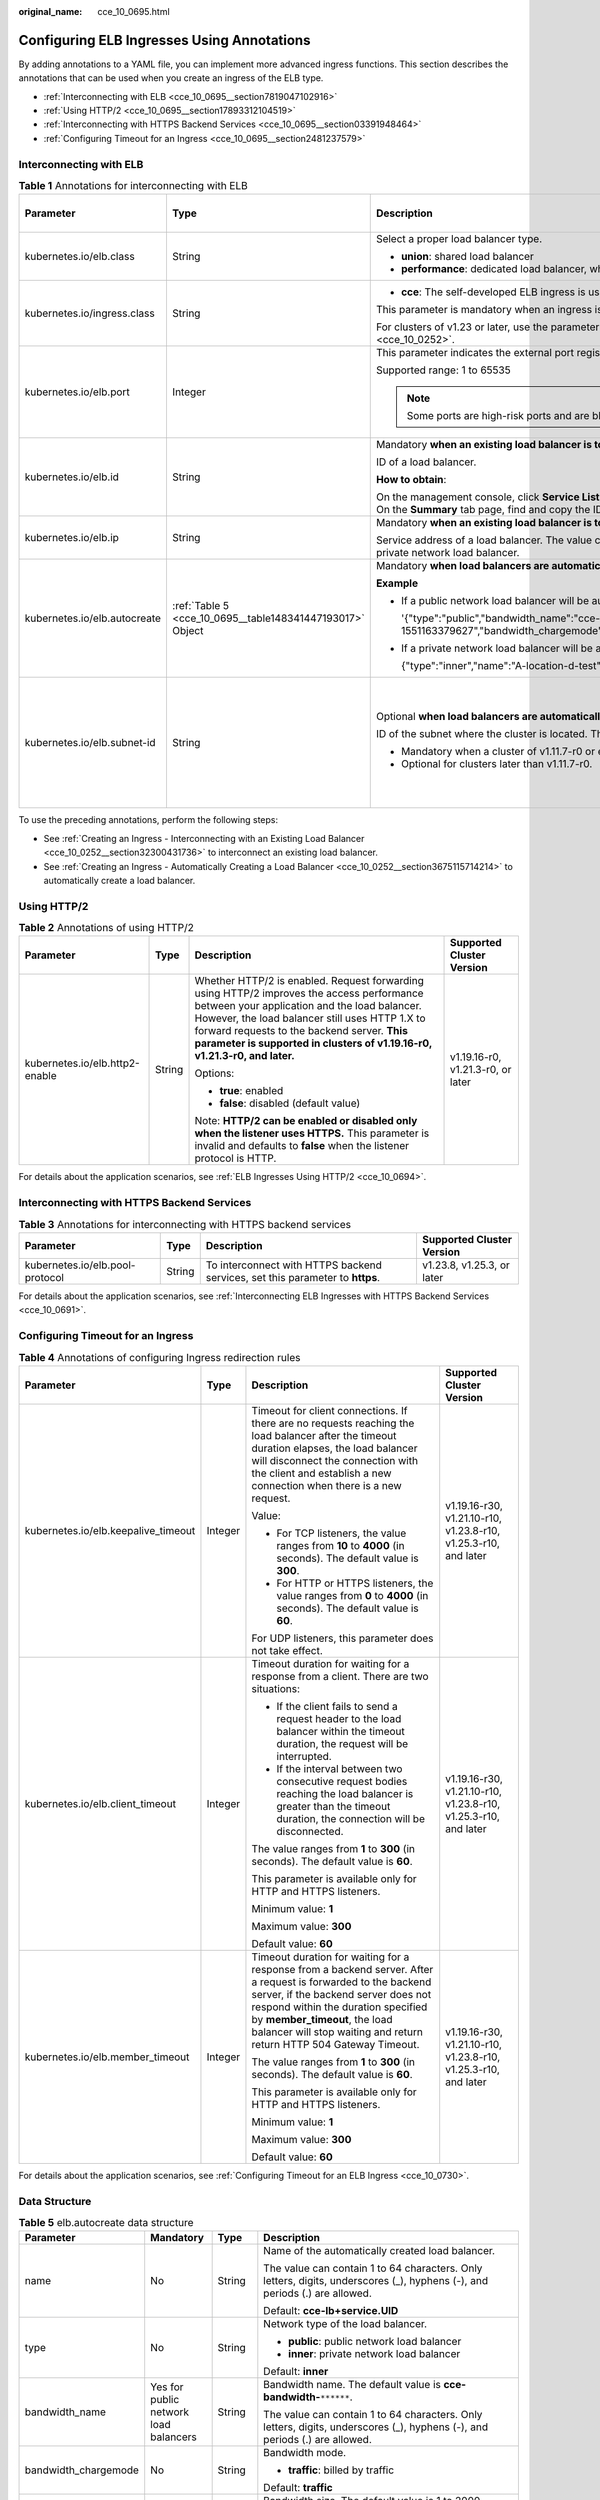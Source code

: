 :original_name: cce_10_0695.html

.. _cce_10_0695:

Configuring ELB Ingresses Using Annotations
===========================================

By adding annotations to a YAML file, you can implement more advanced ingress functions. This section describes the annotations that can be used when you create an ingress of the ELB type.

-  :ref:`Interconnecting with ELB <cce_10_0695__section7819047102916>`
-  :ref:`Using HTTP/2 <cce_10_0695__section17893312104519>`
-  :ref:`Interconnecting with HTTPS Backend Services <cce_10_0695__section03391948464>`
-  :ref:`Configuring Timeout for an Ingress <cce_10_0695__section2481237579>`

.. _cce_10_0695__section7819047102916:

Interconnecting with ELB
------------------------

.. table:: **Table 1** Annotations for interconnecting with ELB

   +------------------------------+-----------------------------------------------------------+---------------------------------------------------------------------------------------------------------------------------------------------------------------------------------------------------------+------------------------------------------------+
   | Parameter                    | Type                                                      | Description                                                                                                                                                                                             | Supported Cluster Version                      |
   +==============================+===========================================================+=========================================================================================================================================================================================================+================================================+
   | kubernetes.io/elb.class      | String                                                    | Select a proper load balancer type.                                                                                                                                                                     | v1.9 or later                                  |
   |                              |                                                           |                                                                                                                                                                                                         |                                                |
   |                              |                                                           | -  **union**: shared load balancer                                                                                                                                                                      |                                                |
   |                              |                                                           | -  **performance**: dedicated load balancer, which can be used only in clusters of v1.17 and later.                                                                                                     |                                                |
   +------------------------------+-----------------------------------------------------------+---------------------------------------------------------------------------------------------------------------------------------------------------------------------------------------------------------+------------------------------------------------+
   | kubernetes.io/ingress.class  | String                                                    | -  **cce**: The self-developed ELB ingress is used.                                                                                                                                                     | Only clusters of v1.21 or earlier              |
   |                              |                                                           |                                                                                                                                                                                                         |                                                |
   |                              |                                                           | This parameter is mandatory when an ingress is created by calling the API.                                                                                                                              |                                                |
   |                              |                                                           |                                                                                                                                                                                                         |                                                |
   |                              |                                                           | For clusters of v1.23 or later, use the parameter **ingressClassName**. For details, see :ref:`Using kubectl to Create an ELB Ingress <cce_10_0252>`.                                                   |                                                |
   +------------------------------+-----------------------------------------------------------+---------------------------------------------------------------------------------------------------------------------------------------------------------------------------------------------------------+------------------------------------------------+
   | kubernetes.io/elb.port       | Integer                                                   | This parameter indicates the external port registered with the address of the LoadBalancer Service.                                                                                                     | v1.9 or later                                  |
   |                              |                                                           |                                                                                                                                                                                                         |                                                |
   |                              |                                                           | Supported range: 1 to 65535                                                                                                                                                                             |                                                |
   |                              |                                                           |                                                                                                                                                                                                         |                                                |
   |                              |                                                           | .. note::                                                                                                                                                                                               |                                                |
   |                              |                                                           |                                                                                                                                                                                                         |                                                |
   |                              |                                                           |    Some ports are high-risk ports and are blocked by default, for example, port 21.                                                                                                                     |                                                |
   +------------------------------+-----------------------------------------------------------+---------------------------------------------------------------------------------------------------------------------------------------------------------------------------------------------------------+------------------------------------------------+
   | kubernetes.io/elb.id         | String                                                    | Mandatory **when an existing load balancer is to be interconnected**.                                                                                                                                   | v1.9 or later                                  |
   |                              |                                                           |                                                                                                                                                                                                         |                                                |
   |                              |                                                           | ID of a load balancer.                                                                                                                                                                                  |                                                |
   |                              |                                                           |                                                                                                                                                                                                         |                                                |
   |                              |                                                           | **How to obtain**:                                                                                                                                                                                      |                                                |
   |                              |                                                           |                                                                                                                                                                                                         |                                                |
   |                              |                                                           | On the management console, click **Service List**, and choose **Networking** > **Elastic Load Balance**. Click the name of the target load balancer. On the **Summary** tab page, find and copy the ID. |                                                |
   +------------------------------+-----------------------------------------------------------+---------------------------------------------------------------------------------------------------------------------------------------------------------------------------------------------------------+------------------------------------------------+
   | kubernetes.io/elb.ip         | String                                                    | Mandatory **when an existing load balancer is to be interconnected**.                                                                                                                                   | v1.9 or later                                  |
   |                              |                                                           |                                                                                                                                                                                                         |                                                |
   |                              |                                                           | Service address of a load balancer. The value can be the public IP address of a public network load balancer or the private IP address of a private network load balancer.                              |                                                |
   +------------------------------+-----------------------------------------------------------+---------------------------------------------------------------------------------------------------------------------------------------------------------------------------------------------------------+------------------------------------------------+
   | kubernetes.io/elb.autocreate | :ref:`Table 5 <cce_10_0695__table148341447193017>` Object | Mandatory **when load balancers are automatically created**.                                                                                                                                            | v1.9 or later                                  |
   |                              |                                                           |                                                                                                                                                                                                         |                                                |
   |                              |                                                           | **Example**                                                                                                                                                                                             |                                                |
   |                              |                                                           |                                                                                                                                                                                                         |                                                |
   |                              |                                                           | -  If a public network load balancer will be automatically created, set this parameter to the following value:                                                                                          |                                                |
   |                              |                                                           |                                                                                                                                                                                                         |                                                |
   |                              |                                                           |    '{"type":"public","bandwidth_name":"cce-bandwidth-1551163379627","bandwidth_chargemode":"traffic","bandwidth_size":5,"bandwidth_sharetype":"PER","eip_type":"5_bgp","name":"james"}'                 |                                                |
   |                              |                                                           |                                                                                                                                                                                                         |                                                |
   |                              |                                                           | -  If a private network load balancer will be automatically created, set this parameter to the following value:                                                                                         |                                                |
   |                              |                                                           |                                                                                                                                                                                                         |                                                |
   |                              |                                                           |    {"type":"inner","name":"A-location-d-test"}                                                                                                                                                          |                                                |
   +------------------------------+-----------------------------------------------------------+---------------------------------------------------------------------------------------------------------------------------------------------------------------------------------------------------------+------------------------------------------------+
   | kubernetes.io/elb.subnet-id  | String                                                    | Optional **when load balancers are automatically created**.                                                                                                                                             | Mandatory for clusters earlier than v1.11.7-r0 |
   |                              |                                                           |                                                                                                                                                                                                         |                                                |
   |                              |                                                           | ID of the subnet where the cluster is located. The value can contain 1 to 100 characters.                                                                                                               | Discarded in clusters later than v1.11.7-r0    |
   |                              |                                                           |                                                                                                                                                                                                         |                                                |
   |                              |                                                           | -  Mandatory when a cluster of v1.11.7-r0 or earlier is to be automatically created.                                                                                                                    |                                                |
   |                              |                                                           | -  Optional for clusters later than v1.11.7-r0.                                                                                                                                                         |                                                |
   +------------------------------+-----------------------------------------------------------+---------------------------------------------------------------------------------------------------------------------------------------------------------------------------------------------------------+------------------------------------------------+

To use the preceding annotations, perform the following steps:

-  See :ref:`Creating an Ingress - Interconnecting with an Existing Load Balancer <cce_10_0252__section32300431736>` to interconnect an existing load balancer.
-  See :ref:`Creating an Ingress - Automatically Creating a Load Balancer <cce_10_0252__section3675115714214>` to automatically create a load balancer.

.. _cce_10_0695__section17893312104519:

Using HTTP/2
------------

.. table:: **Table 2** Annotations of using HTTP/2

   +--------------------------------+-----------------+-------------------------------------------------------------------------------------------------------------------------------------------------------------------------------------------------------------------------------------------------------------------------------------------------------------------------+-----------------------------------+
   | Parameter                      | Type            | Description                                                                                                                                                                                                                                                                                                             | Supported Cluster Version         |
   +================================+=================+=========================================================================================================================================================================================================================================================================================================================+===================================+
   | kubernetes.io/elb.http2-enable | String          | Whether HTTP/2 is enabled. Request forwarding using HTTP/2 improves the access performance between your application and the load balancer. However, the load balancer still uses HTTP 1.X to forward requests to the backend server. **This parameter is supported in clusters of v1.19.16-r0, v1.21.3-r0, and later.** | v1.19.16-r0, v1.21.3-r0, or later |
   |                                |                 |                                                                                                                                                                                                                                                                                                                         |                                   |
   |                                |                 | Options:                                                                                                                                                                                                                                                                                                                |                                   |
   |                                |                 |                                                                                                                                                                                                                                                                                                                         |                                   |
   |                                |                 | -  **true**: enabled                                                                                                                                                                                                                                                                                                    |                                   |
   |                                |                 | -  **false**: disabled (default value)                                                                                                                                                                                                                                                                                  |                                   |
   |                                |                 |                                                                                                                                                                                                                                                                                                                         |                                   |
   |                                |                 | Note: **HTTP/2 can be enabled or disabled only when the listener uses HTTPS.** This parameter is invalid and defaults to **false** when the listener protocol is HTTP.                                                                                                                                                  |                                   |
   +--------------------------------+-----------------+-------------------------------------------------------------------------------------------------------------------------------------------------------------------------------------------------------------------------------------------------------------------------------------------------------------------------+-----------------------------------+

For details about the application scenarios, see :ref:`ELB Ingresses Using HTTP/2 <cce_10_0694>`.

.. _cce_10_0695__section03391948464:

Interconnecting with HTTPS Backend Services
-------------------------------------------

.. table:: **Table 3** Annotations for interconnecting with HTTPS backend services

   +---------------------------------+--------+-------------------------------------------------------------------------------+----------------------------+
   | Parameter                       | Type   | Description                                                                   | Supported Cluster Version  |
   +=================================+========+===============================================================================+============================+
   | kubernetes.io/elb.pool-protocol | String | To interconnect with HTTPS backend services, set this parameter to **https**. | v1.23.8, v1.25.3, or later |
   +---------------------------------+--------+-------------------------------------------------------------------------------+----------------------------+

For details about the application scenarios, see :ref:`Interconnecting ELB Ingresses with HTTPS Backend Services <cce_10_0691>`.

.. _cce_10_0695__section2481237579:

Configuring Timeout for an Ingress
----------------------------------

.. table:: **Table 4** Annotations of configuring Ingress redirection rules

   +-------------------------------------+-----------------+----------------------------------------------------------------------------------------------------------------------------------------------------------------------------------------------------------------------------------------------------------------------------------------------------+-----------------------------------------------------------------+
   | Parameter                           | Type            | Description                                                                                                                                                                                                                                                                                        | Supported Cluster Version                                       |
   +=====================================+=================+====================================================================================================================================================================================================================================================================================================+=================================================================+
   | kubernetes.io/elb.keepalive_timeout | Integer         | Timeout for client connections. If there are no requests reaching the load balancer after the timeout duration elapses, the load balancer will disconnect the connection with the client and establish a new connection when there is a new request.                                               | v1.19.16-r30, v1.21.10-r10, v1.23.8-r10, v1.25.3-r10, and later |
   |                                     |                 |                                                                                                                                                                                                                                                                                                    |                                                                 |
   |                                     |                 | Value:                                                                                                                                                                                                                                                                                             |                                                                 |
   |                                     |                 |                                                                                                                                                                                                                                                                                                    |                                                                 |
   |                                     |                 | -  For TCP listeners, the value ranges from **10** to **4000** (in seconds). The default value is **300**.                                                                                                                                                                                         |                                                                 |
   |                                     |                 | -  For HTTP or HTTPS listeners, the value ranges from **0** to **4000** (in seconds). The default value is **60**.                                                                                                                                                                                 |                                                                 |
   |                                     |                 |                                                                                                                                                                                                                                                                                                    |                                                                 |
   |                                     |                 | For UDP listeners, this parameter does not take effect.                                                                                                                                                                                                                                            |                                                                 |
   +-------------------------------------+-----------------+----------------------------------------------------------------------------------------------------------------------------------------------------------------------------------------------------------------------------------------------------------------------------------------------------+-----------------------------------------------------------------+
   | kubernetes.io/elb.client_timeout    | Integer         | Timeout duration for waiting for a response from a client. There are two situations:                                                                                                                                                                                                               | v1.19.16-r30, v1.21.10-r10, v1.23.8-r10, v1.25.3-r10, and later |
   |                                     |                 |                                                                                                                                                                                                                                                                                                    |                                                                 |
   |                                     |                 | -  If the client fails to send a request header to the load balancer within the timeout duration, the request will be interrupted.                                                                                                                                                                 |                                                                 |
   |                                     |                 | -  If the interval between two consecutive request bodies reaching the load balancer is greater than the timeout duration, the connection will be disconnected.                                                                                                                                    |                                                                 |
   |                                     |                 |                                                                                                                                                                                                                                                                                                    |                                                                 |
   |                                     |                 | The value ranges from **1** to **300** (in seconds). The default value is **60**.                                                                                                                                                                                                                  |                                                                 |
   |                                     |                 |                                                                                                                                                                                                                                                                                                    |                                                                 |
   |                                     |                 | This parameter is available only for HTTP and HTTPS listeners.                                                                                                                                                                                                                                     |                                                                 |
   |                                     |                 |                                                                                                                                                                                                                                                                                                    |                                                                 |
   |                                     |                 | Minimum value: **1**                                                                                                                                                                                                                                                                               |                                                                 |
   |                                     |                 |                                                                                                                                                                                                                                                                                                    |                                                                 |
   |                                     |                 | Maximum value: **300**                                                                                                                                                                                                                                                                             |                                                                 |
   |                                     |                 |                                                                                                                                                                                                                                                                                                    |                                                                 |
   |                                     |                 | Default value: **60**                                                                                                                                                                                                                                                                              |                                                                 |
   +-------------------------------------+-----------------+----------------------------------------------------------------------------------------------------------------------------------------------------------------------------------------------------------------------------------------------------------------------------------------------------+-----------------------------------------------------------------+
   | kubernetes.io/elb.member_timeout    | Integer         | Timeout duration for waiting for a response from a backend server. After a request is forwarded to the backend server, if the backend server does not respond within the duration specified by **member_timeout**, the load balancer will stop waiting and return return HTTP 504 Gateway Timeout. | v1.19.16-r30, v1.21.10-r10, v1.23.8-r10, v1.25.3-r10, and later |
   |                                     |                 |                                                                                                                                                                                                                                                                                                    |                                                                 |
   |                                     |                 | The value ranges from **1** to **300** (in seconds). The default value is **60**.                                                                                                                                                                                                                  |                                                                 |
   |                                     |                 |                                                                                                                                                                                                                                                                                                    |                                                                 |
   |                                     |                 | This parameter is available only for HTTP and HTTPS listeners.                                                                                                                                                                                                                                     |                                                                 |
   |                                     |                 |                                                                                                                                                                                                                                                                                                    |                                                                 |
   |                                     |                 | Minimum value: **1**                                                                                                                                                                                                                                                                               |                                                                 |
   |                                     |                 |                                                                                                                                                                                                                                                                                                    |                                                                 |
   |                                     |                 | Maximum value: **300**                                                                                                                                                                                                                                                                             |                                                                 |
   |                                     |                 |                                                                                                                                                                                                                                                                                                    |                                                                 |
   |                                     |                 | Default value: **60**                                                                                                                                                                                                                                                                              |                                                                 |
   +-------------------------------------+-----------------+----------------------------------------------------------------------------------------------------------------------------------------------------------------------------------------------------------------------------------------------------------------------------------------------------+-----------------------------------------------------------------+

For details about the application scenarios, see :ref:`Configuring Timeout for an ELB Ingress <cce_10_0730>`.

Data Structure
--------------

.. _cce_10_0695__table148341447193017:

.. table:: **Table 5** elb.autocreate data structure

   +----------------------+---------------------------------------+------------------+-------------------------------------------------------------------------------------------------------------------------------------------------------------------------------------------------------------------------------------------------------------------------------------------------------------------------------------------------------+
   | Parameter            | Mandatory                             | Type             | Description                                                                                                                                                                                                                                                                                                                                           |
   +======================+=======================================+==================+=======================================================================================================================================================================================================================================================================================================================================================+
   | name                 | No                                    | String           | Name of the automatically created load balancer.                                                                                                                                                                                                                                                                                                      |
   |                      |                                       |                  |                                                                                                                                                                                                                                                                                                                                                       |
   |                      |                                       |                  | The value can contain 1 to 64 characters. Only letters, digits, underscores (_), hyphens (-), and periods (.) are allowed.                                                                                                                                                                                                                            |
   |                      |                                       |                  |                                                                                                                                                                                                                                                                                                                                                       |
   |                      |                                       |                  | Default: **cce-lb+service.UID**                                                                                                                                                                                                                                                                                                                       |
   +----------------------+---------------------------------------+------------------+-------------------------------------------------------------------------------------------------------------------------------------------------------------------------------------------------------------------------------------------------------------------------------------------------------------------------------------------------------+
   | type                 | No                                    | String           | Network type of the load balancer.                                                                                                                                                                                                                                                                                                                    |
   |                      |                                       |                  |                                                                                                                                                                                                                                                                                                                                                       |
   |                      |                                       |                  | -  **public**: public network load balancer                                                                                                                                                                                                                                                                                                           |
   |                      |                                       |                  | -  **inner**: private network load balancer                                                                                                                                                                                                                                                                                                           |
   |                      |                                       |                  |                                                                                                                                                                                                                                                                                                                                                       |
   |                      |                                       |                  | Default: **inner**                                                                                                                                                                                                                                                                                                                                    |
   +----------------------+---------------------------------------+------------------+-------------------------------------------------------------------------------------------------------------------------------------------------------------------------------------------------------------------------------------------------------------------------------------------------------------------------------------------------------+
   | bandwidth_name       | Yes for public network load balancers | String           | Bandwidth name. The default value is **cce-bandwidth-**\ ``******``.                                                                                                                                                                                                                                                                                  |
   |                      |                                       |                  |                                                                                                                                                                                                                                                                                                                                                       |
   |                      |                                       |                  | The value can contain 1 to 64 characters. Only letters, digits, underscores (_), hyphens (-), and periods (.) are allowed.                                                                                                                                                                                                                            |
   +----------------------+---------------------------------------+------------------+-------------------------------------------------------------------------------------------------------------------------------------------------------------------------------------------------------------------------------------------------------------------------------------------------------------------------------------------------------+
   | bandwidth_chargemode | No                                    | String           | Bandwidth mode.                                                                                                                                                                                                                                                                                                                                       |
   |                      |                                       |                  |                                                                                                                                                                                                                                                                                                                                                       |
   |                      |                                       |                  | -  **traffic**: billed by traffic                                                                                                                                                                                                                                                                                                                     |
   |                      |                                       |                  |                                                                                                                                                                                                                                                                                                                                                       |
   |                      |                                       |                  | Default: **traffic**                                                                                                                                                                                                                                                                                                                                  |
   +----------------------+---------------------------------------+------------------+-------------------------------------------------------------------------------------------------------------------------------------------------------------------------------------------------------------------------------------------------------------------------------------------------------------------------------------------------------+
   | bandwidth_size       | Yes for public network load balancers | Integer          | Bandwidth size. The default value is 1 to 2000 Mbit/s. Configure this parameter based on the bandwidth range allowed in your region.                                                                                                                                                                                                                  |
   |                      |                                       |                  |                                                                                                                                                                                                                                                                                                                                                       |
   |                      |                                       |                  | The minimum increment for bandwidth adjustment varies depending on the bandwidth range.                                                                                                                                                                                                                                                               |
   |                      |                                       |                  |                                                                                                                                                                                                                                                                                                                                                       |
   |                      |                                       |                  | -  The minimum increment is 1 Mbit/s if the allowed bandwidth does not exceed 300 Mbit/s.                                                                                                                                                                                                                                                             |
   |                      |                                       |                  | -  The minimum increment is 50 Mbit/s if the allowed bandwidth ranges from 300 Mbit/s to 1000 Mbit/s.                                                                                                                                                                                                                                                 |
   |                      |                                       |                  | -  The minimum increment is 500 Mbit/s if the allowed bandwidth exceeds 1000 Mbit/s.                                                                                                                                                                                                                                                                  |
   +----------------------+---------------------------------------+------------------+-------------------------------------------------------------------------------------------------------------------------------------------------------------------------------------------------------------------------------------------------------------------------------------------------------------------------------------------------------+
   | bandwidth_sharetype  | Yes for public network load balancers | String           | Bandwidth sharing mode.                                                                                                                                                                                                                                                                                                                               |
   |                      |                                       |                  |                                                                                                                                                                                                                                                                                                                                                       |
   |                      |                                       |                  | -  **PER**: dedicated bandwidth                                                                                                                                                                                                                                                                                                                       |
   +----------------------+---------------------------------------+------------------+-------------------------------------------------------------------------------------------------------------------------------------------------------------------------------------------------------------------------------------------------------------------------------------------------------------------------------------------------------+
   | eip_type             | Yes for public network load balancers | String           | EIP type.                                                                                                                                                                                                                                                                                                                                             |
   |                      |                                       |                  |                                                                                                                                                                                                                                                                                                                                                       |
   |                      |                                       |                  | -  **5_bgp**: dynamic BGP                                                                                                                                                                                                                                                                                                                             |
   |                      |                                       |                  |                                                                                                                                                                                                                                                                                                                                                       |
   |                      |                                       |                  | The specific type varies with regions. For details, see the EIP console.                                                                                                                                                                                                                                                                              |
   +----------------------+---------------------------------------+------------------+-------------------------------------------------------------------------------------------------------------------------------------------------------------------------------------------------------------------------------------------------------------------------------------------------------------------------------------------------------+
   | vip_address          | No                                    | String           | Specifies the private IP address of the load balancer. Only IPv4 addresses are supported.                                                                                                                                                                                                                                                             |
   |                      |                                       |                  |                                                                                                                                                                                                                                                                                                                                                       |
   |                      |                                       |                  | The IP address must be in the ELB CIDR block. If this parameter is not specified, an IP address will be automatically assigned from the ELB CIDR block.                                                                                                                                                                                               |
   |                      |                                       |                  |                                                                                                                                                                                                                                                                                                                                                       |
   |                      |                                       |                  | This parameter is available only for clusters of v1.23.11-r0, v1.25.6-r0, v1.27.3-r0, or later versions.                                                                                                                                                                                                                                              |
   +----------------------+---------------------------------------+------------------+-------------------------------------------------------------------------------------------------------------------------------------------------------------------------------------------------------------------------------------------------------------------------------------------------------------------------------------------------------+
   | available_zone       | Yes                                   | Array of strings | AZ where the load balancer is located.                                                                                                                                                                                                                                                                                                                |
   |                      |                                       |                  |                                                                                                                                                                                                                                                                                                                                                       |
   |                      |                                       |                  | This parameter is available only for dedicated load balancers.                                                                                                                                                                                                                                                                                        |
   +----------------------+---------------------------------------+------------------+-------------------------------------------------------------------------------------------------------------------------------------------------------------------------------------------------------------------------------------------------------------------------------------------------------------------------------------------------------+
   | l4_flavor_name       | Yes                                   | String           | Flavor name of the layer-4 load balancer.                                                                                                                                                                                                                                                                                                             |
   |                      |                                       |                  |                                                                                                                                                                                                                                                                                                                                                       |
   |                      |                                       |                  | This parameter is available only for dedicated load balancers.                                                                                                                                                                                                                                                                                        |
   +----------------------+---------------------------------------+------------------+-------------------------------------------------------------------------------------------------------------------------------------------------------------------------------------------------------------------------------------------------------------------------------------------------------------------------------------------------------+
   | l7_flavor_name       | No                                    | String           | Flavor name of the layer-7 load balancer.                                                                                                                                                                                                                                                                                                             |
   |                      |                                       |                  |                                                                                                                                                                                                                                                                                                                                                       |
   |                      |                                       |                  | This parameter is available only for dedicated load balancers. The value of this parameter must be the same as that of **l4_flavor_name**, that is, both are elastic specifications or fixed specifications.                                                                                                                                          |
   +----------------------+---------------------------------------+------------------+-------------------------------------------------------------------------------------------------------------------------------------------------------------------------------------------------------------------------------------------------------------------------------------------------------------------------------------------------------+
   | elb_virsubnet_ids    | No                                    | Array of strings | Subnet where the backend server of the load balancer is located. If this parameter is left blank, the default cluster subnet is used. Load balancers occupy different number of subnet IP addresses based on their specifications. Do not use the subnet CIDR blocks of other resources (such as clusters and nodes) as the load balancer CIDR block. |
   |                      |                                       |                  |                                                                                                                                                                                                                                                                                                                                                       |
   |                      |                                       |                  | This parameter is available only for dedicated load balancers.                                                                                                                                                                                                                                                                                        |
   |                      |                                       |                  |                                                                                                                                                                                                                                                                                                                                                       |
   |                      |                                       |                  | Example:                                                                                                                                                                                                                                                                                                                                              |
   |                      |                                       |                  |                                                                                                                                                                                                                                                                                                                                                       |
   |                      |                                       |                  | .. code-block::                                                                                                                                                                                                                                                                                                                                       |
   |                      |                                       |                  |                                                                                                                                                                                                                                                                                                                                                       |
   |                      |                                       |                  |    "elb_virsubnet_ids": [                                                                                                                                                                                                                                                                                                                             |
   |                      |                                       |                  |       "14567f27-8ae4-42b8-ae47-9f847a4690dd"                                                                                                                                                                                                                                                                                                          |
   |                      |                                       |                  |     ]                                                                                                                                                                                                                                                                                                                                                 |
   +----------------------+---------------------------------------+------------------+-------------------------------------------------------------------------------------------------------------------------------------------------------------------------------------------------------------------------------------------------------------------------------------------------------------------------------------------------------+

